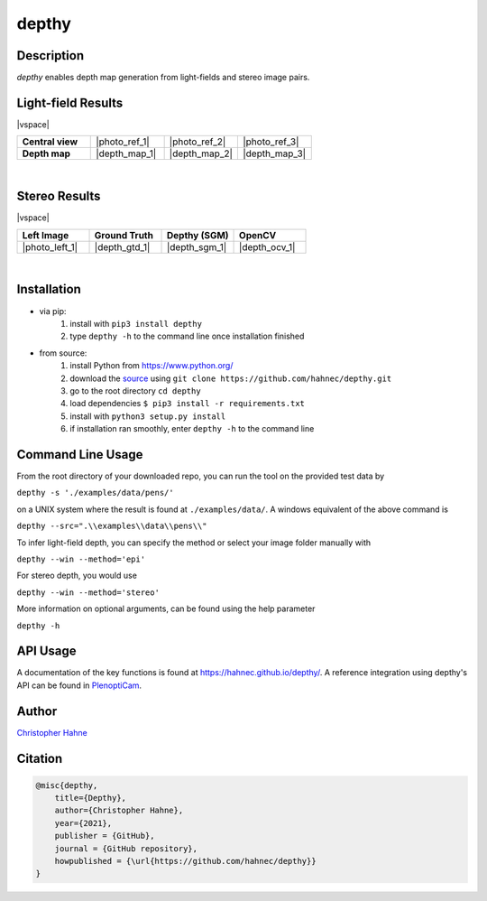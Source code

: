 ======
depthy
======

Description
-----------

*depthy* enables depth map generation from light-fields and stereo image pairs.

|release| |license| |build_github| |coverage| |pypi_total| |pypi|

Light-field Results
-------------------

|vspace|

.. list-table::
   :widths: 8 8 8 8
   :header-rows: 0
   :stub-columns: 1

   * - Central view
     - |photo_ref_1|
     - |photo_ref_2|
     - |photo_ref_3|
   * - Depth map
     - |depth_map_1|
     - |depth_map_2|
     - |depth_map_3|

|

Stereo Results
--------------

|vspace|

.. list-table::
   :widths: 8 8 8 8
   :header-rows: 1
   :stub-columns: 0

   * - Left Image
     - Ground Truth
     - Depthy (SGM)
     - OpenCV
   * - |photo_left_1|
     - |depth_gtd_1|
     - |depth_sgm_1|
     - |depth_ocv_1|

|

Installation
------------

* via pip:
    1. install with ``pip3 install depthy``
    2. type ``depthy -h`` to the command line once installation finished

* from source:
    1. install Python from https://www.python.org/
    2. download the source_ using ``git clone https://github.com/hahnec/depthy.git``
    3. go to the root directory ``cd depthy``
    4. load dependencies ``$ pip3 install -r requirements.txt``
    5. install with ``python3 setup.py install``
    6. if installation ran smoothly, enter ``depthy -h`` to the command line

Command Line Usage
------------------

From the root directory of your downloaded repo, you can run the tool on the provided test data by

``depthy -s './examples/data/pens/'``

on a UNIX system where the result is found at ``./examples/data/``. A windows equivalent of the above command is

``depthy --src=".\\examples\\data\\pens\\"``

To infer light-field depth, you can specify the method or select your image folder manually with

``depthy --win --method='epi'``

For stereo depth, you would use

``depthy --win --method='stereo'``

More information on optional arguments, can be found using the help parameter

``depthy -h``

API Usage
---------

A documentation of the key functions is found at `https://hahnec.github.io/depthy/ <https://hahnec.github.io/depthy/>`__.
A reference integration using depthy's API can be found in `PlenoptiCam <https://github.com/hahnec/plenopticam/blob/master/plenopticam/lfp_extractor/lfp_depth.py>`__.

Author
------

`Christopher Hahne <http://www.christopherhahne.de/>`__

Citation
--------

.. code-block:: BibTeX

    @misc{depthy,
        title={Depthy},
        author={Christopher Hahne},
        year={2021},
        publisher = {GitHub},
        journal = {GitHub repository},
        howpublished = {\url{https://github.com/hahnec/depthy}}
    }

.. Hyperlink aliases

.. _source: https://github.com/hahnec/depthy/archive/master.zip

.. |photo_ref_1| raw:: html

    <img src="https://raw.githubusercontent.com/hahnec/depthy/master/docs/img/pens_040.png" width="200px" max-width:"100%">

.. |photo_ref_2| raw:: html

    <img src="https://raw.githubusercontent.com/hahnec/depthy/master/docs/img/herbs_040.png" width="200px" max-width:"100%">

.. |photo_ref_3| raw:: html

    <img src="https://raw.githubusercontent.com/hahnec/depthy/master/docs/img/boxes_040.png" width="200px" max-width:"100%">

.. |depth_map_1| raw:: html

    <img src="https://raw.githubusercontent.com/hahnec/depthy/master/docs/img/pens.png" width="200px" max-width:"100%">

.. |depth_map_2| raw:: html

    <img src="https://raw.githubusercontent.com/hahnec/depthy/master/docs/img/herbs.png" width="200px" max-width:"100%">

.. |depth_map_3| raw:: html

    <img src="https://raw.githubusercontent.com/hahnec/depthy/master/docs/img/boxes.png" width="200px" max-width:"100%">

.. |photo_left_1| raw:: html

    <img src="https://raw.githubusercontent.com/hahnec/depthy/master/docs/img/im6.png" width="200px" max-width:"100%">

.. |depth_gtd_1| raw:: html

    <img src="https://raw.githubusercontent.com/hahnec/depthy/master/docs/img/disp6.png" width="200px" max-width:"100%">

.. |depth_sgm_1| raw:: html

    <img src="https://raw.githubusercontent.com/hahnec/depthy/master/docs/img/cones_sgm_l.png" width="200px" max-width:"100%">

.. |depth_ocv_1| raw:: html

    <img src="https://raw.githubusercontent.com/hahnec/depthy/master/docs/img/cones_ocv_l.png" width="200px" max-width:"100%">


.. |vspace| raw:: latex

   \vspace{1mm}

.. Image substitutions

.. |release| image:: https://img.shields.io/github/v/release/hahnec/depthy?style=square
    :target: https://github.com/hahnec/depthy/releases/
    :alt: Release

.. |license| image:: https://img.shields.io/badge/License-GPL%20v3.0-orange.svg?style=square
    :target: https://www.gnu.org/licenses/gpl-3.0.en.html
    :alt: License

.. |build_github| image:: https://img.shields.io/github/workflow/status/hahnec/depthy/Depthy's%20CI%20Pipeline/master?style=square
    :target: https://github.com/hahnec/depthy/actions
    :alt: GitHub Workflow Status

.. |build_travis| image:: https://img.shields.io/travis/com/hahnec/depthy?style=square
    :target: https://travis-ci.com/github/hahnec/depthy
    :alt: Travis CI Status

.. |coverage| image:: https://img.shields.io/coveralls/github/hahnec/depthy?style=square
    :target: https://coveralls.io/github/hahnec/depthy
    :alt: Coveralls Status

.. |pypi| image:: https://img.shields.io/pypi/dm/depthy?label=PyPI%20downloads&style=square
    :target: https://pypi.org/project/depthy/
    :alt: PyPI Downloads

.. |pypi_total| image:: https://pepy.tech/badge/depthy?style=flat-square
    :target: https://pepy.tech/project/depthy
    :alt: PyPi Dl2
